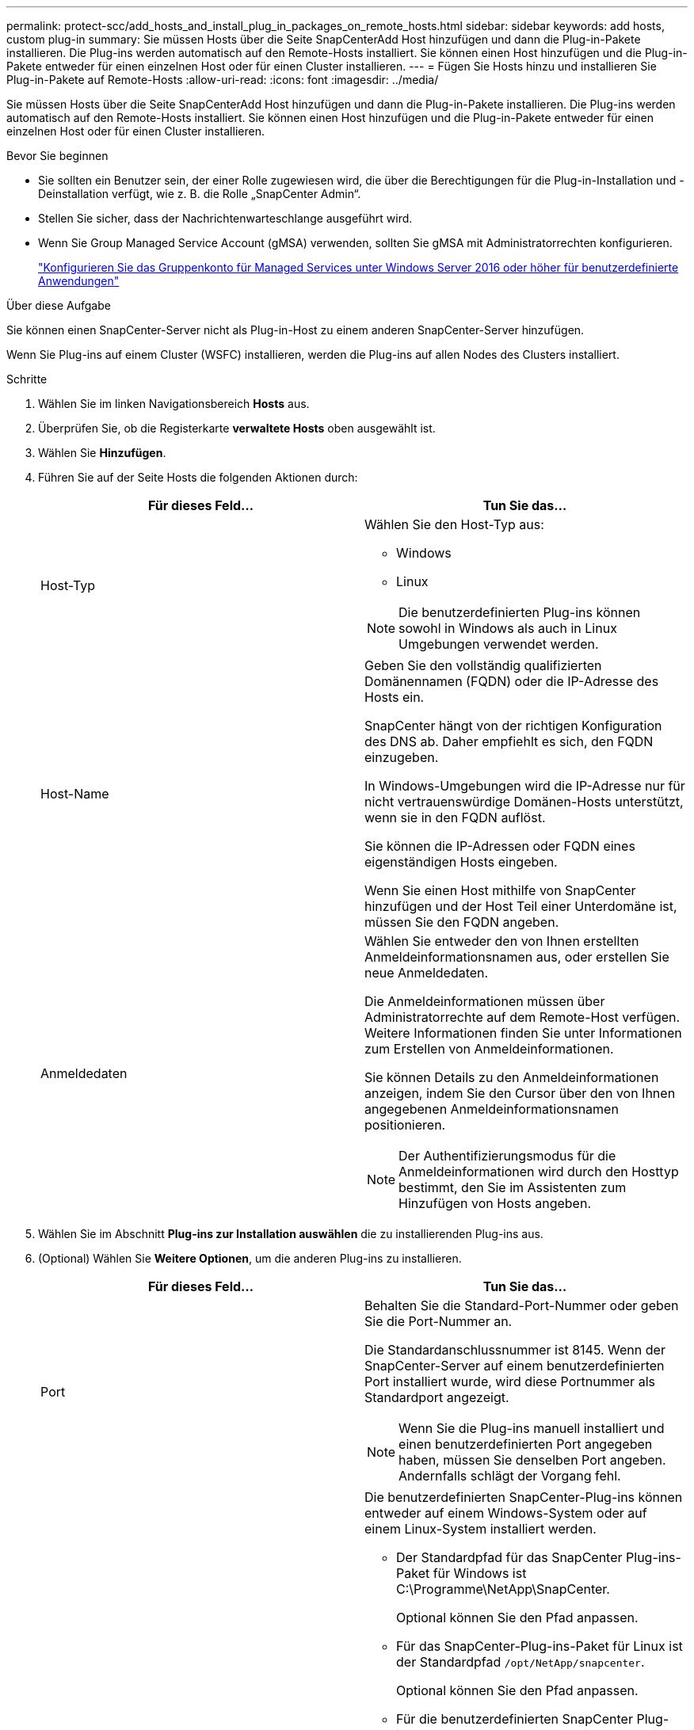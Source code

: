 ---
permalink: protect-scc/add_hosts_and_install_plug_in_packages_on_remote_hosts.html 
sidebar: sidebar 
keywords: add hosts, custom plug-in 
summary: Sie müssen Hosts über die Seite SnapCenterAdd Host hinzufügen und dann die Plug-in-Pakete installieren. Die Plug-ins werden automatisch auf den Remote-Hosts installiert. Sie können einen Host hinzufügen und die Plug-in-Pakete entweder für einen einzelnen Host oder für einen Cluster installieren. 
---
= Fügen Sie Hosts hinzu und installieren Sie Plug-in-Pakete auf Remote-Hosts
:allow-uri-read: 
:icons: font
:imagesdir: ../media/


[role="lead"]
Sie müssen Hosts über die Seite SnapCenterAdd Host hinzufügen und dann die Plug-in-Pakete installieren. Die Plug-ins werden automatisch auf den Remote-Hosts installiert. Sie können einen Host hinzufügen und die Plug-in-Pakete entweder für einen einzelnen Host oder für einen Cluster installieren.

.Bevor Sie beginnen
* Sie sollten ein Benutzer sein, der einer Rolle zugewiesen wird, die über die Berechtigungen für die Plug-in-Installation und -Deinstallation verfügt, wie z. B. die Rolle „SnapCenter Admin“.
* Stellen Sie sicher, dass der Nachrichtenwarteschlange ausgeführt wird.
* Wenn Sie Group Managed Service Account (gMSA) verwenden, sollten Sie gMSA mit Administratorrechten konfigurieren.
+
link:configure_gMSA_on_windows_server_2012_or_later.html["Konfigurieren Sie das Gruppenkonto für Managed Services unter Windows Server 2016 oder höher für benutzerdefinierte Anwendungen"]



.Über diese Aufgabe
Sie können einen SnapCenter-Server nicht als Plug-in-Host zu einem anderen SnapCenter-Server hinzufügen.

Wenn Sie Plug-ins auf einem Cluster (WSFC) installieren, werden die Plug-ins auf allen Nodes des Clusters installiert.

.Schritte
. Wählen Sie im linken Navigationsbereich *Hosts* aus.
. Überprüfen Sie, ob die Registerkarte *verwaltete Hosts* oben ausgewählt ist.
. Wählen Sie *Hinzufügen*.
. Führen Sie auf der Seite Hosts die folgenden Aktionen durch:
+
|===
| Für dieses Feld... | Tun Sie das... 


 a| 
Host-Typ
 a| 
Wählen Sie den Host-Typ aus:

** Windows
** Linux



NOTE: Die benutzerdefinierten Plug-ins können sowohl in Windows als auch in Linux Umgebungen verwendet werden.



 a| 
Host-Name
 a| 
Geben Sie den vollständig qualifizierten Domänennamen (FQDN) oder die IP-Adresse des Hosts ein.

SnapCenter hängt von der richtigen Konfiguration des DNS ab. Daher empfiehlt es sich, den FQDN einzugeben.

In Windows-Umgebungen wird die IP-Adresse nur für nicht vertrauenswürdige Domänen-Hosts unterstützt, wenn sie in den FQDN auflöst.

Sie können die IP-Adressen oder FQDN eines eigenständigen Hosts eingeben.

Wenn Sie einen Host mithilfe von SnapCenter hinzufügen und der Host Teil einer Unterdomäne ist, müssen Sie den FQDN angeben.



 a| 
Anmeldedaten
 a| 
Wählen Sie entweder den von Ihnen erstellten Anmeldeinformationsnamen aus, oder erstellen Sie neue Anmeldedaten.

Die Anmeldeinformationen müssen über Administratorrechte auf dem Remote-Host verfügen. Weitere Informationen finden Sie unter Informationen zum Erstellen von Anmeldeinformationen.

Sie können Details zu den Anmeldeinformationen anzeigen, indem Sie den Cursor über den von Ihnen angegebenen Anmeldeinformationsnamen positionieren.


NOTE: Der Authentifizierungsmodus für die Anmeldeinformationen wird durch den Hosttyp bestimmt, den Sie im Assistenten zum Hinzufügen von Hosts angeben.

|===
. Wählen Sie im Abschnitt *Plug-ins zur Installation auswählen* die zu installierenden Plug-ins aus.
. (Optional) Wählen Sie *Weitere Optionen*, um die anderen Plug-ins zu installieren.
+
|===
| Für dieses Feld... | Tun Sie das... 


 a| 
Port
 a| 
Behalten Sie die Standard-Port-Nummer oder geben Sie die Port-Nummer an.

Die Standardanschlussnummer ist 8145. Wenn der SnapCenter-Server auf einem benutzerdefinierten Port installiert wurde, wird diese Portnummer als Standardport angezeigt.


NOTE: Wenn Sie die Plug-ins manuell installiert und einen benutzerdefinierten Port angegeben haben, müssen Sie denselben Port angeben. Andernfalls schlägt der Vorgang fehl.



 a| 
Installationspfad
 a| 
Die benutzerdefinierten SnapCenter-Plug-ins können entweder auf einem Windows-System oder auf einem Linux-System installiert werden.

** Der Standardpfad für das SnapCenter Plug-ins-Paket für Windows ist C:\Programme\NetApp\SnapCenter.
+
Optional können Sie den Pfad anpassen.

** Für das SnapCenter-Plug-ins-Paket für Linux ist der Standardpfad `/opt/NetApp/snapcenter`.
+
Optional können Sie den Pfad anpassen.

** Für die benutzerdefinierten SnapCenter Plug-ins:
+
... Wählen Sie im Abschnitt Benutzerdefinierte Plug-ins die Option *Durchsuchen* aus, und wählen Sie den Ordner für das benutzerdefinierte Plug-in mit Reißverschluss aus.
+
Der Ordner mit gezippten Daten enthält den benutzerdefinierten Plug-in-Code und die XML-Datei Deskriptor.

+
Navigieren Sie für Storage Plug-in zu `_C:\ProgramData\NetApp\SnapCenter\Package Repository_` Und wählen Sie `Storage.zip` Ordner.

... Wählen Sie *Hochladen*.
+
Die XML-Datei Deskriptor im Ordner gezipptes benutzerdefiniertes Plug-in wird vor dem Hochladen des Pakets validiert.

+
Die benutzerdefinierten Plug-ins, die auf den SnapCenter-Server hochgeladen werden, werden aufgelistet.







 a| 
Überspringen Sie die Prüfungen vor der Installation
 a| 
Aktivieren Sie dieses Kontrollkästchen, wenn Sie die Plug-ins bereits manuell installiert haben und nicht überprüfen möchten, ob der Host die Anforderungen für die Installation des Plug-ins erfüllt.



 a| 
Verwenden Sie Group Managed Service Account (gMSA), um die Plug-in-Dienste auszuführen
 a| 
Aktivieren Sie für Windows-Host dieses Kontrollkästchen, wenn Sie die Plug-in-Dienste über das Group Managed Service Account (gMSA) ausführen möchten.


IMPORTANT: Geben Sie den gMSA-Namen in folgendem Format an: Domainname\AccountName€.


NOTE: GSSA wird nur für den SnapCenter-Plug-in für Windows-Dienst als Anmelde-Dienstkonto verwendet.

|===
. Wählen Sie *Senden*.
+
Wenn Sie das Kontrollkästchen *Vorabprüfungen* nicht aktiviert haben, wird der Host validiert, um zu überprüfen, ob der Host die Anforderungen für die Installation des Plug-ins erfüllt. Der Festplattenspeicher, der RAM, die PowerShell-Version, die .NET-Version, der Speicherort (für Windows-Plug-ins) und die Java-Version (für Linux-Plug-ins) werden anhand der Mindestanforderungen validiert. Wenn die Mindestanforderungen nicht erfüllt werden, werden entsprechende Fehler- oder Warnmeldungen angezeigt.

+
Wenn der Fehler mit dem Festplattenspeicher oder RAM zusammenhängt, können Sie die Datei Web.config unter C:\Programme\NetApp\SnapCenter WebApp aktualisieren, um die Standardwerte zu ändern. Wenn der Fehler mit anderen Parametern zusammenhängt, müssen Sie das Problem beheben.

+

NOTE: Wenn Sie in einem HA-Setup die Datei „Web.config“ aktualisieren, müssen Sie die Datei auf beiden Knoten aktualisieren.

. Wenn der Hosttyp Linux ist, überprüfen Sie den Fingerabdruck und wählen Sie dann *Bestätigen und Senden*.
+

NOTE: Eine Fingerabdruck-Verifizierung ist erforderlich, auch wenn zuvor derselbe Host zu SnapCenter hinzugefügt wurde und der Fingerabdruck bestätigt wurde.

. Überwachen Sie den Installationsfortschritt.
+
Die installationsspezifischen Protokolldateien befinden sich unter `/custom_location/snapcenter/` Protokolle:


